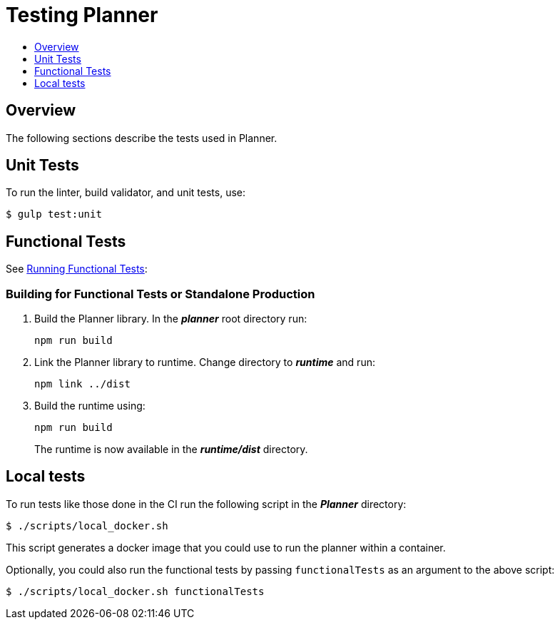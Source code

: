 = Testing Planner
:icons:
:toc: macro
:toc-title:
:toclevels: 1

toc::[]

== Overview
The following sections describe the tests used in Planner.

== Unit Tests

To run the linter, build validator, and unit tests, use:
----
$ gulp test:unit
----

== Functional Tests

See link:../tests/README.adoc[Running Functional Tests]:

=== Building for Functional Tests or Standalone Production

1. Build the Planner library. In the *_planner_* root directory run:
+
----
npm run build
----
2. Link the Planner library to runtime. Change directory to *_runtime_* and run:
+
----
npm link ../dist
----
3. Build the runtime using:
+
----
npm run build
----
+
The runtime is now available in the *_runtime/dist_* directory.

== Local tests

To run tests like those done in the CI run the following script in the *_Planner_* directory:

----
$ ./scripts/local_docker.sh
----

This script generates a docker image that you could use to run the planner within a container.

Optionally, you could also run the functional tests by passing `functionalTests` as an argument to the above script:
----
$ ./scripts/local_docker.sh functionalTests
----
